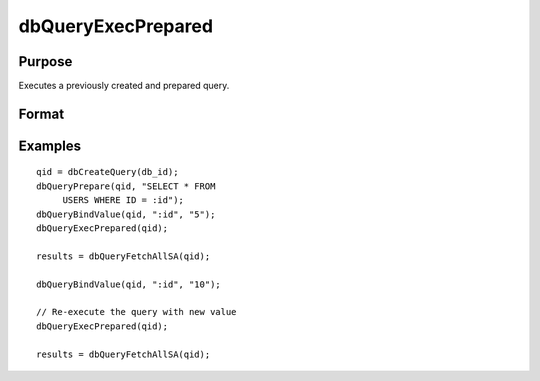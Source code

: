 
dbQueryExecPrepared
==============================================

Purpose
----------------

Executes a previously created and prepared query.

Format
----------------
.. function:: dbQueryExecPrepared(qid)

    :param qid: query number.
    :type qid: scalar

    :returns: ret (*scalar*), 1 for success and 0 for failure.

Examples
----------------

::

    qid = dbCreateQuery(db_id);
    dbQueryPrepare(qid, "SELECT * FROM 
         USERS WHERE ID = :id");
    dbQueryBindValue(qid, ":id", "5");
    dbQueryExecPrepared(qid);
    
    results = dbQueryFetchAllSA(qid);
    
    dbQueryBindValue(qid, ":id", "10");
    
    // Re-execute the query with new value
    dbQueryExecPrepared(qid);
    
    results = dbQueryFetchAllSA(qid);

